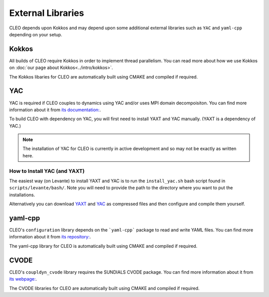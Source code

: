 External Libraries
==================

CLEO depends upon Kokkos and may depend upon some additional external libraries such as ``YAC`` and
``yaml-cpp`` depending on your setup.

Kokkos
------
All builds of CLEO require Kokkos in order to implement thread parallelism. You can read more about
how we use Kokkos on :doc:`our page about Kokkos<../intro/kokkos>`.

The Kokkos libaries for CLEO are automatically built using CMAKE and compiled if required.

YAC
---
YAC is required if CLEO couples to dynamics using YAC and/or uses MPI domain decompoisiton. You can
find more information about it from `its documentation: <https://dkrz-sw.gitlab-pages.dkrz.de/yac>`_.

To build CLEO with dependency on YAC, you will first need to install YAXT and YAC manually.
(YAXT is a dependency of YAC.)

.. note::
  The installation of YAC for CLEO is currently in active development and so may not be exactly as written here.

How to Install YAC (and YAXT)
#############################

The easiest way (on Levante) to install YAXT and YAC is to run the ``install_yac.sh`` bash script found in
``scripts/levante/bash/``. Note you will need to provide the path to the directory where you want
to put the installations.

Alternatively you can download `YAXT <https://swprojects.dkrz.de/redmine/>`_ and
`YAC <https://gitlab.dkrz.de/dkrz-sw/yac/>`_ as compressed files and then configure and compile
them yourself.

yaml-cpp
--------
CLEO's ``configuration`` library depends on the ```yaml-cpp``` package to read and write YAML files. You
can find more information about it from `its repository: <https://github.com/jbeder/yaml-cpp>`_.

The yaml-cpp library for CLEO is automatically built using CMAKE and compiled if required.

CVODE
-----
CLEO's ``coupldyn_cvode`` library requires the SUNDIALS CVODE package. You can find more information
about it from `its webpage: <https://computing.llnl.gov/projects/sundials/cvode>`_.

The CVODE libraries for CLEO are automatically built using CMAKE and compiled if required.
